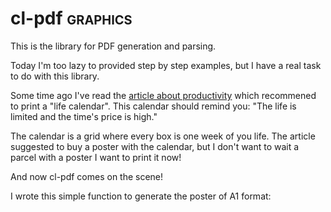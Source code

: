 * cl-pdf :graphics:
:PROPERTIES:
:Documentation: :(
:Docstrings: :)
:Tests:    :(
:Examples: :)
:RepositoryActivity: :(
:CI:       :(
:END:

This is the library for PDF generation and parsing.

Today I'm too lazy to provided step by step examples, but I have a real
task to do with this library.

Some time ago I've read the [[https://waitbutwhy.com/2014/05/life-weeks.html][article about productivity]] which recommened to print a
"life calendar". This calendar should remind you: "The life is limited
and the time's price is high."

The calendar is a grid where every box is one week of you life. The
article suggested to buy a poster with the calendar, but I don't want to
wait a parcel with a poster I want to print it now!

And now cl-pdf comes on the scene!

I wrote this simple function to generate the poster of A1 format:

#+begin_src lisp



#+end_src
